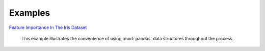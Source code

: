 Examples
========


`Feature Importance In The Iris Dataset <https://github.com/atavory/ibex/blob/master/docs/source/example/iris.ipynb>`_

    This example illustrates the convenience of using :mod:`pandas` data structures throughout the process.
